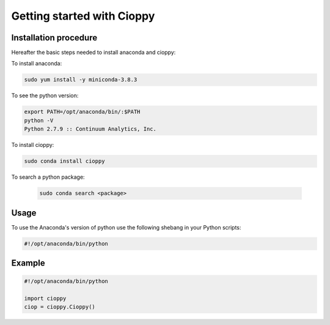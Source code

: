 Getting started with Cioppy
===========================

Installation procedure
----------------------

Hereafter the basic steps needed to install anaconda and cioppy:

To install anaconda:

.. code-block:: bash

  sudo yum install -y miniconda-3.8.3

To see the python version:

.. code-block:: bash

   export PATH=/opt/anaconda/bin/:$PATH
   python -V
   Python 2.7.9 :: Continuum Analytics, Inc.


To install cioppy:

.. code-block:: bash

   sudo conda install cioppy

To search a python package:

  .. code-block:: bash

     sudo conda search <package>

Usage
-----

To use the Anaconda's version of python use the following shebang in your Python scripts:

.. code-block:: python

   #!/opt/anaconda/bin/python

Example
-------

.. code-block:: bash

   #!/opt/anaconda/bin/python

   import cioppy
   ciop = cioppy.Cioppy()

.. NOTE:

   For this point, we are working to enable the usage at Runtime of the #!/usr/bin/env python shebang.
